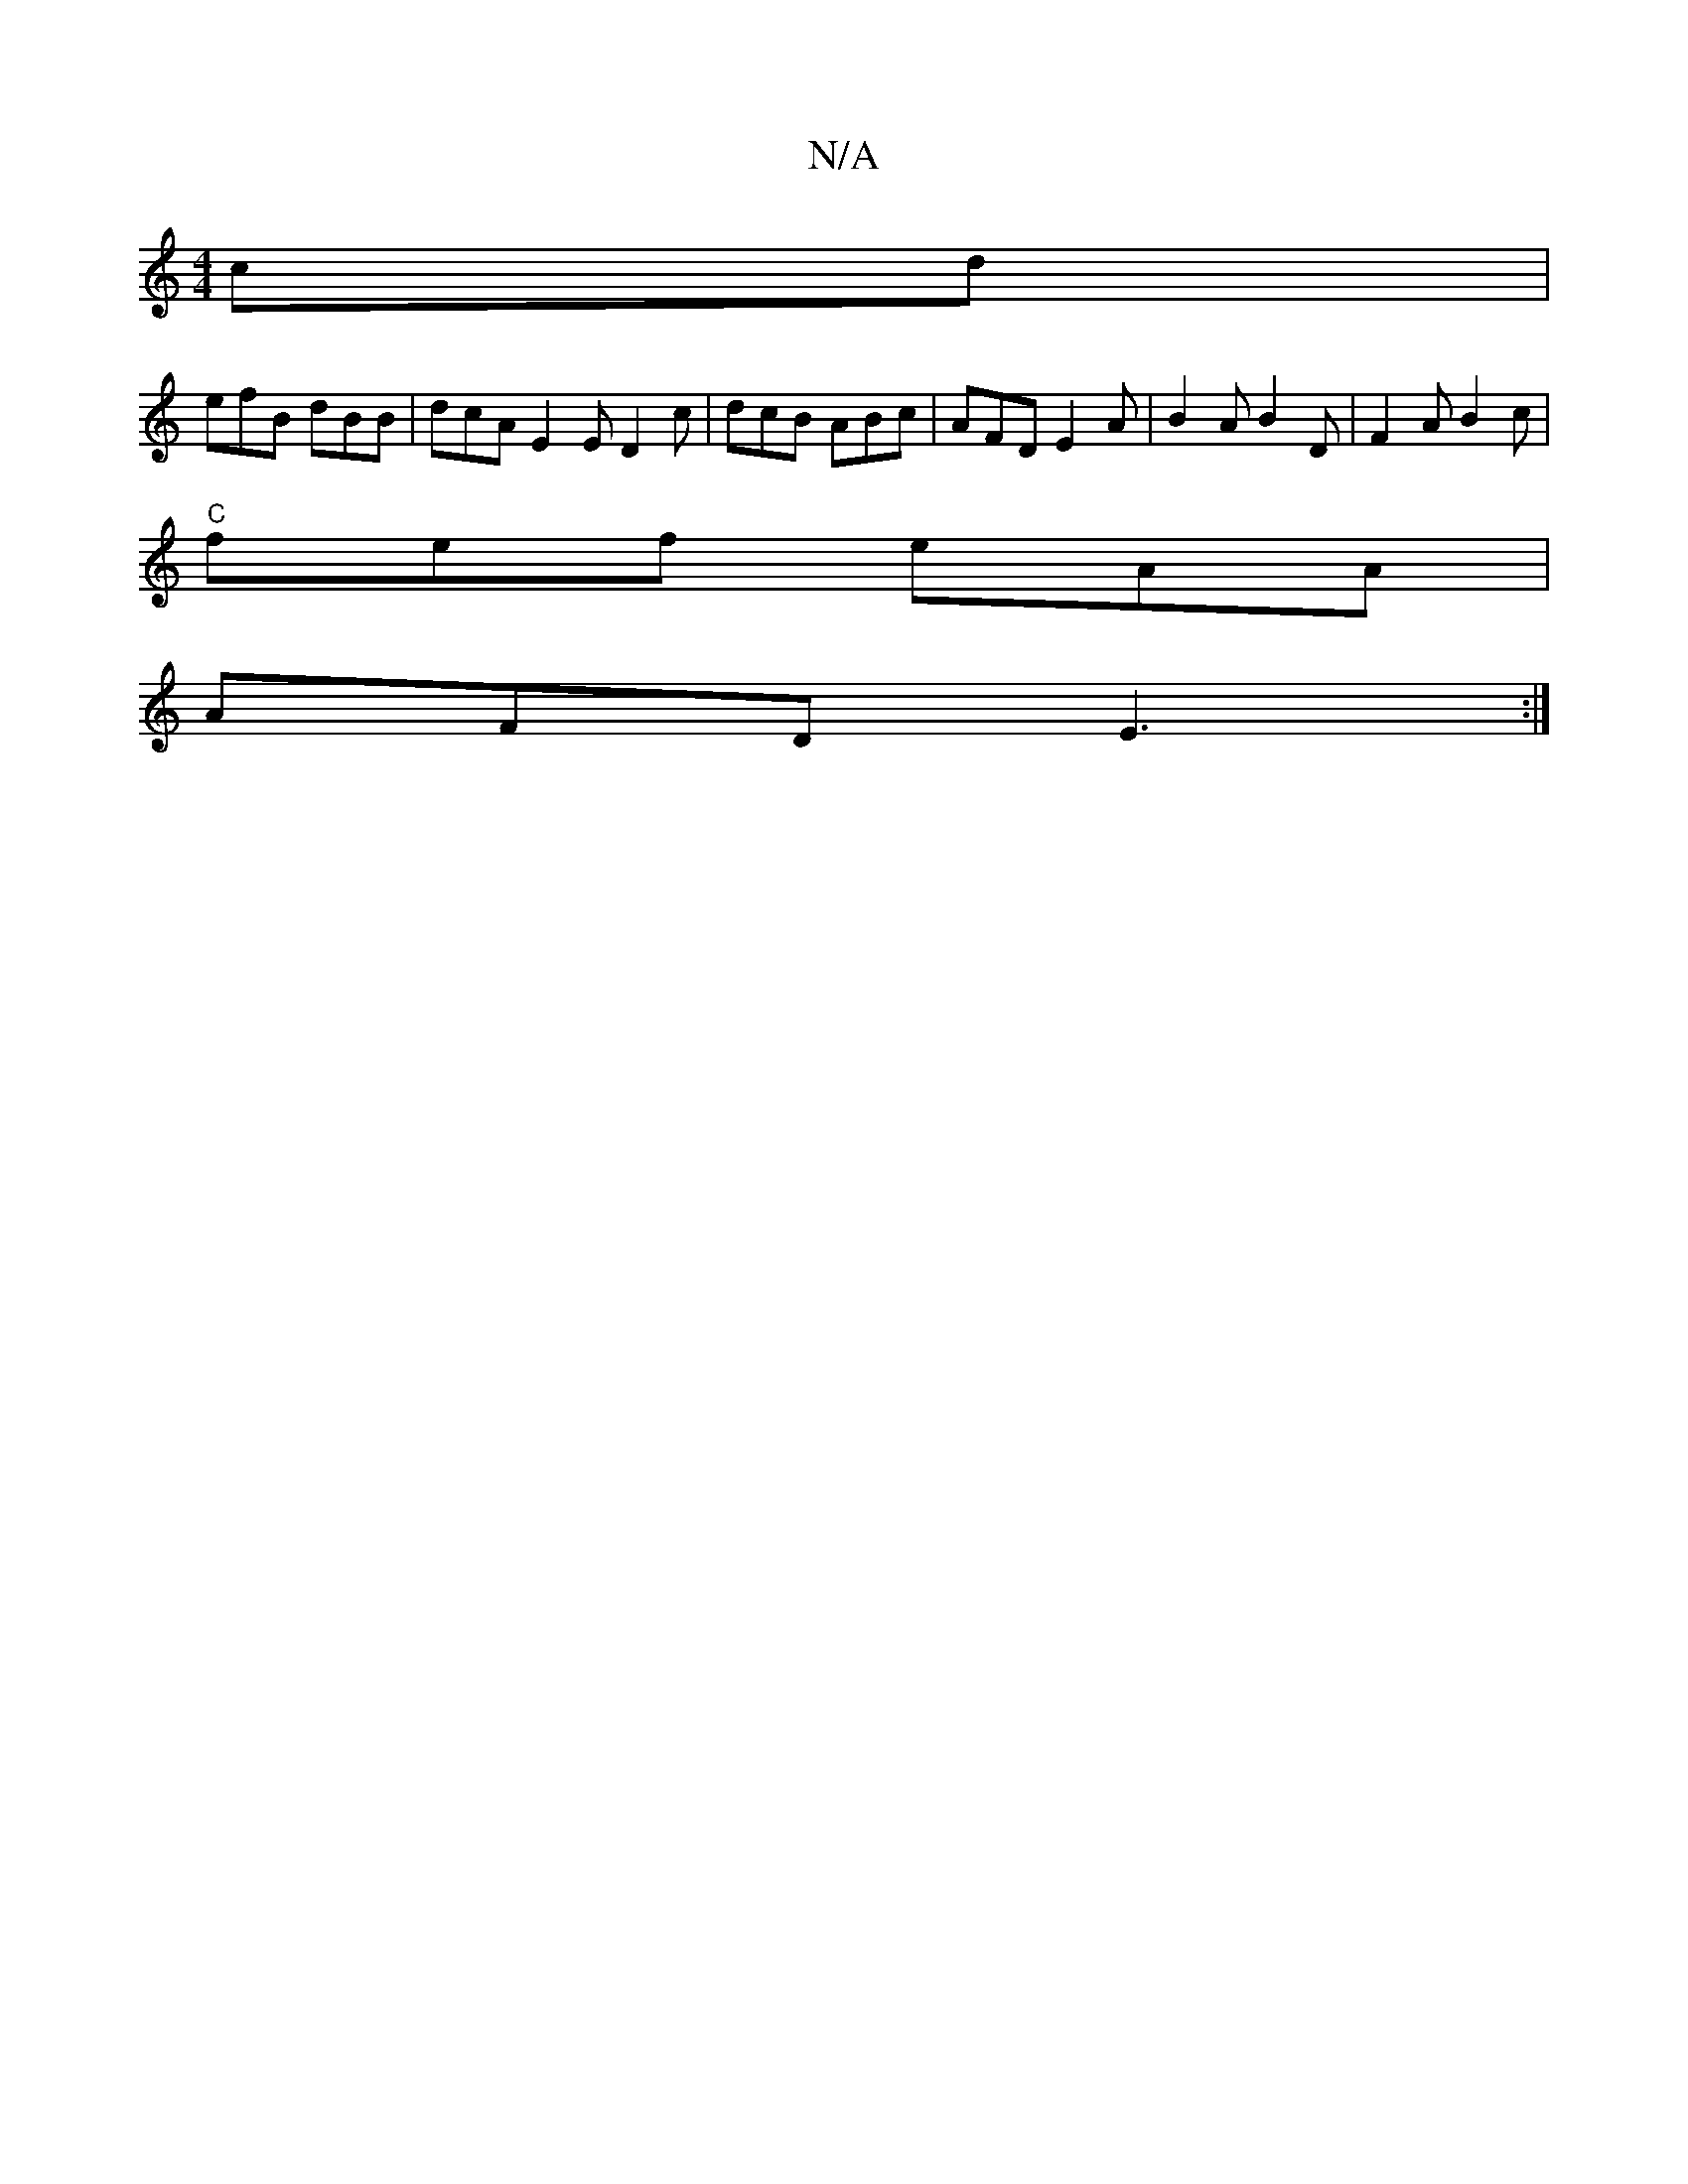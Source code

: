 X:1
T:N/A
M:4/4
R:N/A
K:Cmajor
cd|
efB dBB | dcA E2 E D2 c | dcB ABc | AFD E2A |B2 A B2 D | F2 A B2c |
"C"fef eAA |
AFD E3 :|

D2G B,BB|"Em"G2 G,4|:c2|d2 A4 :|
|:B2 c2 fe |
"G"ged/B/A/ :|

|: "E7"B,DC "Dm{ A,/F/ GD|F2 AB | "G" FEGA